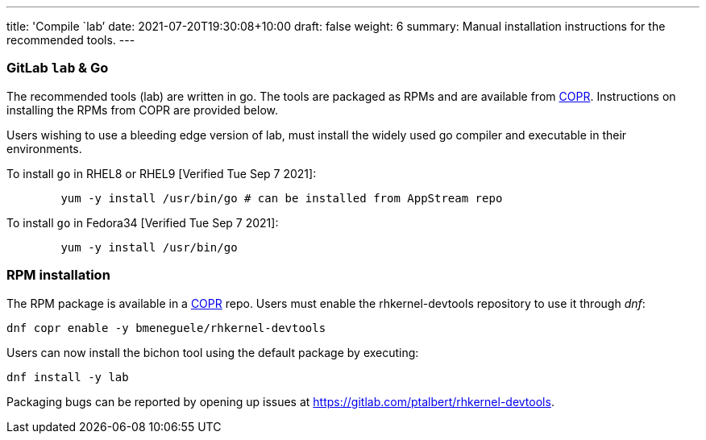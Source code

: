 ---
title: 'Compile `lab`'
date: 2021-07-20T19:30:08+10:00
draft: false
weight: 6
summary: Manual installation instructions for the recommended tools.
---

=== GitLab `lab` & Go

The recommended tools (lab) are written in go.  The tools are packaged as RPMs and are available from https://copr.fedorainfracloud.org/[COPR].  Instructions on installing the RPMs from COPR are provided below.

Users wishing to use a bleeding edge version of lab, must install the widely used go compiler and executable in their environments.

To install `go` in RHEL8 or RHEL9 [Verified Tue Sep 7 2021]:
----
	yum -y install /usr/bin/go # can be installed from AppStream repo
----

To install `go` in Fedora34 [Verified Tue Sep 7 2021]:
----
	yum -y install /usr/bin/go
----

=== RPM installation

The RPM package is available in a https://copr.fedorainfracloud.org/[COPR] repo.  Users must enable the rhkernel-devtools repository to use it through _dnf_:

	dnf copr enable -y bmeneguele/rhkernel-devtools

Users can now install the bichon tool using the default package by executing:

	dnf install -y lab

Packaging bugs can be reported by opening up issues at https://gitlab.com/ptalbert/rhkernel-devtools[https://gitlab.com/ptalbert/rhkernel-devtools].